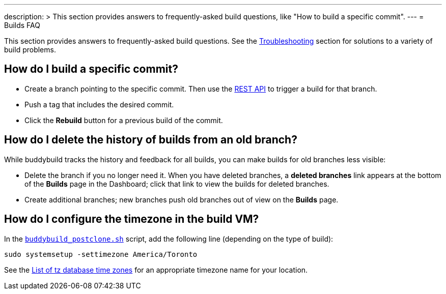 ---
description: >
  This section provides answers to frequently-asked build questions,
  like "How to build a specific commit".
---
= Builds FAQ

This section provides answers to frequently-asked build questions. See
the link:../troubleshooting/README.adoc[Troubleshooting] section for
solutions to a variety of build problems.

== How do I build a specific commit?

- Create a branch pointing to the specific commit. Then use the
  link:https://apidocs.buddybuild.com/builds/post-trigger.html[REST API]
  to trigger a build for that branch.

- Push a tag that includes the desired commit.

- Click the **Rebuild** button for a previous build of the commit.


== How do I delete the history of builds from an old branch?

While buddybuild tracks the history and feedback for all builds, you can
make builds for old branches less visible:

- Delete the branch if you no longer need it. When you have deleted
  branches, a **deleted branches** link appears at the bottom of the
  **Builds** page in the Dashboard; click that link to view the builds
  for deleted branches.

- Create additional branches; new branches push old branches out of
  view on the **Builds** page.


== How do I configure the timezone in the build VM?

In the link:custom_build_steps.adoc#postclone[`buddybuild_postclone.sh`]
script, add the following line (depending on the type of build):

[source,bash]
----
sudo systemsetup -settimezone America/Toronto
----

See the
link:https://en.wikipedia.org/wiki/List_of_tz_database_time_zones[List
of tz database time zones] for an appropriate timezone name for your
location.
